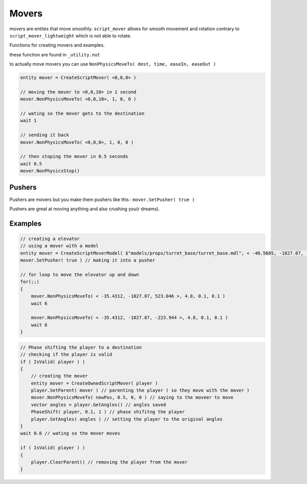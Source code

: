 Movers
======


movers are entites that move smoothly.
``script_mover`` allows for smooth movement and rotation contrary to ``script_mover_lightweight`` which is not able to rotate.

Functions for creating movers and examples.

these function are found in ``_utility.nut``

.. cpp:function:: entity CreateExpensiveScriptMover( vector origin , vector angles )

   returns ``script_mover``
    
.. cpp:function:: entity CreateExpensiveScriptMover( asset model, vector origin, vector angles, int solidType, float fadeDist )

    returns ``script_mover`` which has a model

.. cpp:function:: entity CreateScriptMover( vector origin, vector angles )

    returns ``script_mover_lightweight``

.. cpp:function:: entity CreateScriptMoverModel( asset model, vector origin, vector angles, int solidType, float fadeDist )

    returns ``script_mover_lightweight`` which has a model

.. cpp:function:: entity CreateOwnedScriptMover( entity owner )
    
     returns ``script_mover`` which will be at the location of the owner

to actually move movers you can use ``NonPhysicsMoveTo( dest, time, easeIn, easeOut )``

.. code-block:: javascript

    entity mover = CreateScriptMover( <0,0,0> ) 
    
    // moving the mover to <0,0,10> in 1 second
    mover.NonPhysicsMoveTo( <0,0,10>, 1, 0, 0 )
    
    // wating so the mover gets to the destination
    wait 1
    
    // sending it back
    mover.NonPhysicsMoveTo( <0,0,0>, 1, 0, 0 )
    
    // then stoping the mover in 0.5 seconds
    wait 0.5
    mover.NonPhysicsStop()

Pushers
-------

Pushers are movers but you make them pushers like this :
``mover.SetPusher( true )``

Pushers are great at moving anything and also crushing you(r dreams).


Examples
--------

.. code-block:: javascript
    
    // creating a elevator 
    // using a mover with a model
    entity mover = CreateScriptMoverModel( $"models/props/turret_base/turret_base.mdl", < -40.5605, -1827.87, -223.944 >, <0,0,0>, SOLID_VPHYSICS, 1000 )
    mover.SetPusher( true ) // making it into a pusher
    
    // for loop to move the elevator up and down
    for(;;)
    {
        mover.NonPhysicsMoveTo( < -35.4312, -1827.87, 523.046 >, 4.8, 0.1, 0.1 )
        wait 6

        mover.NonPhysicsMoveTo( < -35.4312, -1827.87, -223.944 >, 4.8, 0.1, 0.1 )
        wait 6
    }


.. code-block:: javascript

    // Phase shifting the player to a destination
    // checking if the player is valid
    if ( IsValid( player ) )
    {
        // creating the mover
        entity mover = CreateOwnedScriptMover( player )
        player.SetParent( mover ) // parenting the player ( so they move with the mover )
        mover.NonPhysicsMoveTo( newPos, 0.5, 0, 0 ) // saying to the moveer to move
        vector angles = player.GetAngles() // angles saved
        PhaseShift( player, 0.1, 1 ) // phase shifitng the player
        player.SetAngles( angles ) // setting the player to the original angles
    }
    wait 0.6 // wating so the mover moves

    if ( IsValid( player ) )
    {
        player.ClearParent() // removing the player from the mover
    }
